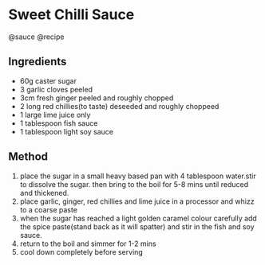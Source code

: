* Sweet Chilli Sauce
@sauce @recipe

** Ingredients

- 60g caster sugar
- 3 garlic cloves peeled
- 3cm fresh ginger peeled and roughly chopped
- 2 long red chillies(to taste) deseeded and roughly choppeed
- 1 large lime juice only
- 1 tablespoon fish sauce
- 1 tablespoon light soy sauce

** Method

1. place the sugar in a small heavy based pan with 4 tablespoon water.stir to dissolve the sugar. then bring to the boil for 5-8 mins until reduced and thickened.
2. place garlic, ginger, red chillies and lime juice in a processor and whizz to a coarse paste
3. when the sugar has reached a light golden caramel colour carefully add the spice paste(stand back as it will spatter) and stir in the fish and soy sauce.
4. return to the boil and simmer for 1-2 mins
5. cool down completely before serving
